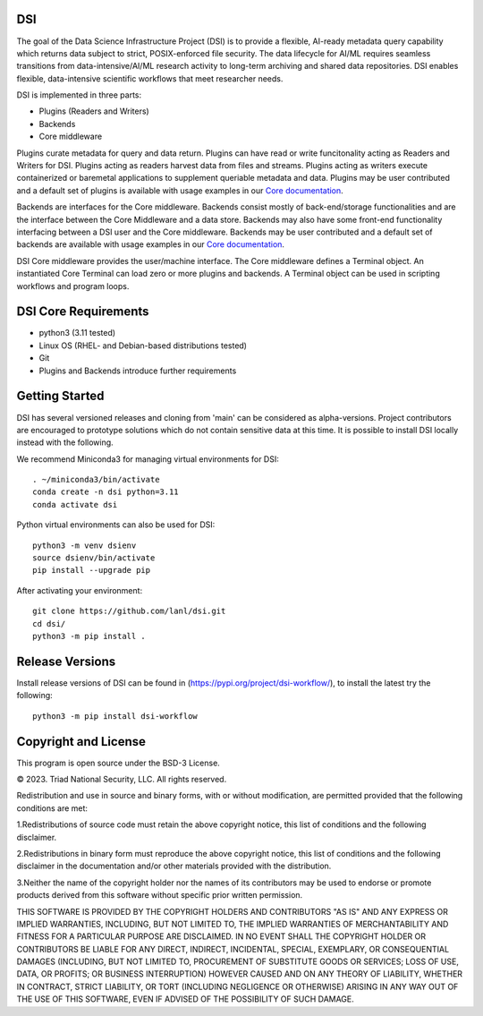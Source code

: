 =============
DSI
=============

The goal of the Data Science Infrastructure Project (DSI) is to provide a flexible, AI-ready metadata query capability which returns data subject to strict, POSIX-enforced file security. The data lifecycle for AI/ML requires seamless transitions from data-intensive/AI/ML research activity to long-term archiving and shared data repositories. DSI enables flexible, data-intensive scientific workflows that meet researcher needs.

DSI is implemented in three parts:

* Plugins (Readers and Writers)
* Backends
* Core middleware

Plugins curate metadata for query and data return. Plugins can have read or write funcitonality acting as Readers and Writers for DSI. Plugins acting as readers harvest data from files and streams. Plugins acting as writers execute containerized or baremetal applications to supplement queriable metadata and data. Plugins may be user contributed and a default set of plugins is available with usage examples in our `Core documentation <https://lanl.github.io/dsi/core.html>`_.

Backends are interfaces for the Core middleware. Backends consist mostly of back-end/storage functionalities and are the interface between the Core Middleware and a data store. Backends may also have some front-end functionality interfacing between a DSI user and the Core middleware. Backends may be user contributed and a default set of backends are available with usage examples in our `Core documentation <https://lanl.github.io/dsi/core.html>`_.

DSI Core middleware provides the user/machine interface. The Core middleware defines a Terminal object. An instantiated Core Terminal can load zero or more plugins and backends. A Terminal object can be used in scripting workflows and program loops.

=====================
DSI Core Requirements
=====================
* python3 (3.11 tested)
* Linux OS (RHEL- and Debian-based distributions tested)
* Git
* Plugins and Backends introduce further requirements

===============
Getting Started
===============

DSI has several versioned releases and cloning from 'main' can be considered as alpha-versions. Project contributors are encouraged to prototype solutions which do not contain sensitive data at this time. It is possible to install DSI locally instead with the following.

We recommend Miniconda3 for managing virtual environments for DSI::

	. ~/miniconda3/bin/activate
	conda create -n dsi python=3.11
	conda activate dsi

Python virtual environments can also be used for DSI::

	python3 -m venv dsienv
	source dsienv/bin/activate
	pip install --upgrade pip

After activating your environment::

	git clone https://github.com/lanl/dsi.git
	cd dsi/
	python3 -m pip install .
	
=====================
Release Versions
=====================

Install release versions of DSI can be found in (https://pypi.org/project/dsi-workflow/), to install the latest try the following::

	python3 -m pip install dsi-workflow

=====================
Copyright and License
=====================

This program is open source under the BSD-3 License.

© 2023. Triad National Security, LLC. All rights reserved.

Redistribution and use in source and binary forms, with or without modification, are permitted
provided that the following conditions are met:

1.Redistributions of source code must retain the above copyright notice, this list of conditions and
the following disclaimer.
 
2.Redistributions in binary form must reproduce the above copyright notice, this list of conditions
and the following disclaimer in the documentation and/or other materials provided with the
distribution.
 
3.Neither the name of the copyright holder nor the names of its contributors may be used to endorse
or promote products derived from this software without specific prior written permission.

THIS SOFTWARE IS PROVIDED BY THE COPYRIGHT HOLDERS AND CONTRIBUTORS "AS
IS" AND ANY EXPRESS OR IMPLIED WARRANTIES, INCLUDING, BUT NOT LIMITED TO, THE
IMPLIED WARRANTIES OF MERCHANTABILITY AND FITNESS FOR A PARTICULAR
PURPOSE ARE DISCLAIMED. IN NO EVENT SHALL THE COPYRIGHT HOLDER OR
CONTRIBUTORS BE LIABLE FOR ANY DIRECT, INDIRECT, INCIDENTAL, SPECIAL,
EXEMPLARY, OR CONSEQUENTIAL DAMAGES (INCLUDING, BUT NOT LIMITED TO,
PROCUREMENT OF SUBSTITUTE GOODS OR SERVICES; LOSS OF USE, DATA, OR PROFITS;
OR BUSINESS INTERRUPTION) HOWEVER CAUSED AND ON ANY THEORY OF LIABILITY,
WHETHER IN CONTRACT, STRICT LIABILITY, OR TORT (INCLUDING NEGLIGENCE OR
OTHERWISE) ARISING IN ANY WAY OUT OF THE USE OF THIS SOFTWARE, EVEN IF
ADVISED OF THE POSSIBILITY OF SUCH DAMAGE.
